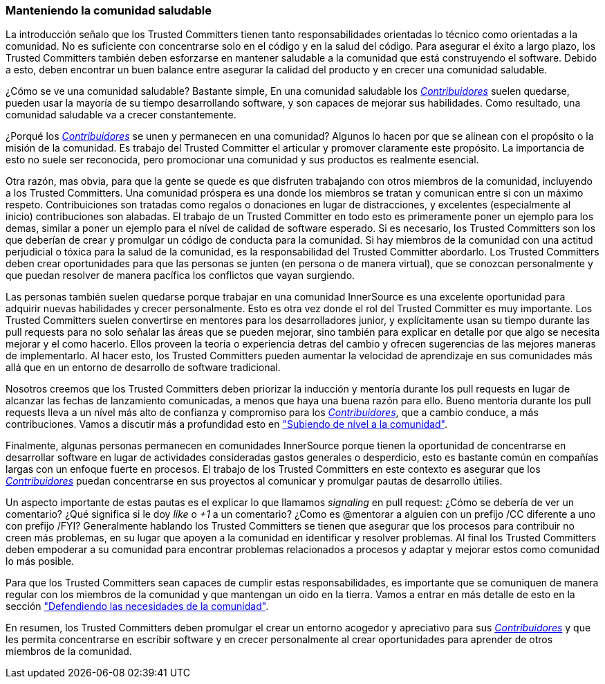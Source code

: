 === Manteniendo la comunidad saludable

La introducción señalo que los Trusted Committers tienen tanto responsabilidades orientadas lo técnico como orientadas a la comunidad.
No es suficiente con concentrarse solo en el código y en la salud del código.
Para asegurar el éxito a largo plazo,
los Trusted Committers también deben esforzarse en mantener saludable a la comunidad que está construyendo el software.
Debido a esto, deben encontrar un buen balance entre asegurar la calidad del producto y en crecer una comunidad saludable.

¿Cómo se ve una comunidad saludable? Bastante simple,
En una comunidad saludable los https://innersourcecommons.org/learn/learning-path/contributor/01[_Contribuidores_] suelen quedarse, pueden usar la mayoría de su tiempo desarrollando software, y son capaces de mejorar sus habilidades.
Como resultado, una comunidad saludable va a crecer constantemente.

¿Porqué los https://innersourcecommons.org/learn/learning-path/contributor/01[_Contribuidores_] se unen y permanecen en una comunidad?
Algunos lo hacen por que se alinean con el propósito o la misión de la comunidad.
Es trabajo del Trusted Committer el articular y promover claramente este propósito.
La importancia de esto no suele ser reconocida,
pero promocionar una comunidad y sus productos es realmente esencial.

Otra razón, mas obvia, para que la gente se quede
es que disfruten trabajando con otros miembros de la comunidad,
incluyendo a los Trusted Committers.
Una comunidad próspera es una donde los miembros se tratan y comunican entre si con un máximo respeto.
Contribuiciones son tratadas como regalos o donaciones en lugar de distracciones,
y excelentes (especialmente al inicio) contribuciones son alabadas.
El trabajo de un Trusted Committer en todo esto es primeramente poner un ejemplo para los demas,
similar a poner un ejemplo para el nível de calidad de software esperado.
Si es necesario, los Trusted Committers son los que deberían de crear y promulgar un código de conducta para la comunidad.
Si hay miembros de la comunidad con una actitud perjudicial o tóxica para la salud de la comunidad,
es la responsabilidad del Trusted Committer abordarlo.
Los Trusted Committers deben crear oportunidades para que las personas se junten (en persona o de manera virtual),
que se conozcan personalmente y que puedan resolver de manera pacífica los conflictos que vayan surgiendo.

Las personas también suelen quedarse porque trabajar en una comunidad InnerSource es una excelente oportunidad para adquirir nuevas habilidades y crecer personalmente.
Esto es otra vez donde el rol del Trusted Committer es muy importante.
Los Trusted Committers suelen convertirse en mentores para los desarrolladores junior,
y explícitamente usan su tiempo durante las pull requests para no solo señalar las áreas que se pueden mejorar,
sino también para explicar en detalle por que algo se necesita mejorar y el como hacerlo.
Ellos proveen la teoría o experiencia detras del cambio y ofrecen sugerencias de las mejores maneras de implementarlo.
Al hacer esto, los Trusted Committers pueden aumentar la velocidad de aprendizaje en sus comunidades
más allá que en un entorno de desarrollo de software tradicional.

Nosotros creemos que los Trusted Committers deben priorizar la inducción y mentoría durante los pull requests en lugar de alcanzar las fechas de lanzamiento comunicadas,
a menos que haya una buena razón para ello.
Bueno mentoría durante los pull requests lleva a un nível más alto de confianza y compromiso para los https://innersourcecommons.org/learn/learning-path/contributor/01[_Contribuidores_],
que a cambio conduce, a más contribuciones.
Vamos a discutir más a profundidad esto en https://innersourcecommons.org/learn/learning-path/trusted-committer/04/["Subiendo de nível a la comunidad"].

Finalmente, algunas personas permanecen en comunidades InnerSource porque
tienen la oportunidad de concentrarse en desarrollar software en lugar de actividades consideradas gastos generales o desperdicio,
esto es bastante común en compañías largas con un enfoque fuerte en procesos.
El trabajo de los Trusted Committers en este contexto es asegurar que los https://innersourcecommons.org/learn/learning-path/contributor/01[_Contribuidores_] puedan concentrarse en sus proyectos al comunicar y promulgar pautas de desarrollo útilies.

Un aspecto importante de estas pautas es el explicar lo que llamamos _signaling_ en pull request:
¿Cómo se debería de ver un comentario?
¿Qué significa si le doy _like_ o _+1_ a un comentario?
¿Como es @mentorar a alguien con un prefijo /CC diferente a uno con prefijo /FYI?
Generalmente hablando los Trusted Committers se tienen que asegurar que los procesos para contribuir no creen más problemas,
en su lugar que apoyen a la comunidad en identificar y resolver problemas.
Al final los Trusted Committers deben empoderar a su comunidad para encontrar problemas relacionados a procesos y
adaptar y mejorar estos como comunidad lo más posible.

Para que los Trusted Committers sean capaces de cumplir estas responsabilidades,
es importante que se comuniquen de manera regular con los miembros de la comunidad y
que mantengan un oido en la tierra.
Vamos a entrar en más detalle de esto en la sección https://innersourcecommons.org/learn/learning-path/trusted-committer/06/["Defendiendo las necesidades de la comunidad"].

En resumen, los Trusted Committers deben promulgar el crear un entorno acogedor y apreciativo para sus https://innersourcecommons.org/learn/learning-path/contributor/01[_Contribuidores_]
y que les permita concentrarse en escribir software y en crecer personalmente
al crear oportunidades para aprender de otros miembros de la comunidad.